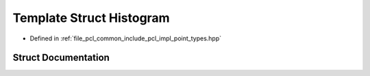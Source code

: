 .. _exhale_struct_structpcl_1_1_histogram:

Template Struct Histogram
=========================

- Defined in :ref:`file_pcl_common_include_pcl_impl_point_types.hpp`


Struct Documentation
--------------------


.. doxygenstruct:: pcl::Histogram
   :members:
   :protected-members:
   :undoc-members:
